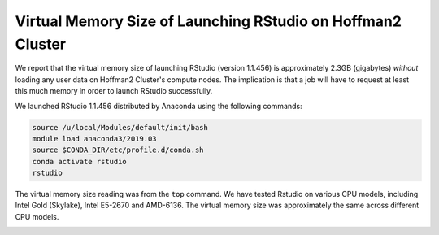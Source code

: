 .. post:: June 11, 2020
   :author: Shao-Ching Huang
   :tags: blog
   :category:


Virtual Memory Size of Launching RStudio on Hoffman2 Cluster
================================================================

We report that the virtual memory size of launching RStudio (version 1.1.456)
is approximately 2.3GB (gigabytes) *without* loading any user data on
Hoffman2 Cluster's compute nodes. The implication is that a job will have to
request at least this much memory in order to launch RStudio successfully.

We launched RStudio 1.1.456 distributed by Anaconda using the following
commands:

.. code-block:: bash

        source /u/local/Modules/default/init/bash
        module load anaconda3/2019.03
        source $CONDA_DIR/etc/profile.d/conda.sh
        conda activate rstudio
        rstudio

The virtual memory size reading was from the ``top`` command. We have tested
Rstudio on various CPU models, including Intel Gold (Skylake), Intel E5-2670
and AMD-6136. The virtual memory size was approximately the same across
different CPU models.

.. image:: rstudio-virtual-memory/rstudio.png
   :width: 500
   :alt: Rstudio logo

